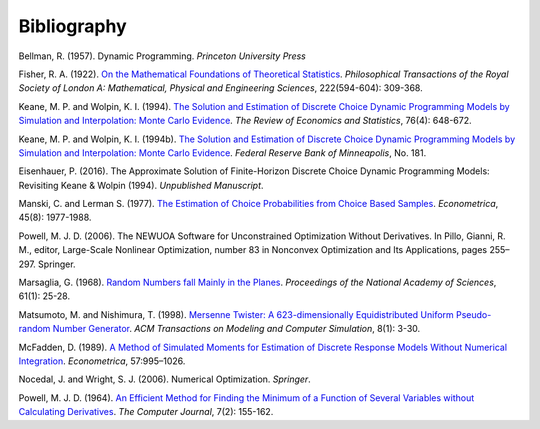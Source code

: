 Bibliography
============

Bellman, R. (1957). Dynamic Programming. *Princeton University Press*

Fisher, R. A. (1922). `On the Mathematical Foundations of Theoretical Statistics <http://rsta.royalsocietypublishing.org/content/roypta/222/594-604/309.full.pdf>`_. *Philosophical Transactions of the Royal Society of London A: Mathematical, Physical and Engineering Sciences*, 222(594-604): 309-368.

Keane, M. P. and  Wolpin, K. I. (1994). `The Solution and Estimation of Discrete Choice Dynamic Programming Models by Simulation and Interpolation: Monte Carlo Evidence <http://www.jstor.org/stable/2109768>`_. *The Review of Economics and Statistics*, 76(4): 648-672.

Keane, M. P. and  Wolpin, K. I. (1994b). `The Solution and Estimation of Discrete Choice Dynamic Programming Models by Simulation and Interpolation: Monte Carlo Evidence <https://www.minneapolisfed.org/research/staff-reports/the-solution-and-estimation-of-discrete-choice-dynamic-programming-models-by-simulation-and-interpolation-monte-carlo-evidence>`_. *Federal Reserve Bank of Minneapolis*, No. 181.

Eisenhauer, P. (2016). The Approximate Solution of Finite-Horizon Discrete Choice Dynamic Programming Models: Revisiting Keane & Wolpin (1994). *Unpublished Manuscript*.

Manski, C. and Lerman S. (1977). `The Estimation of Choice Probabilities from Choice Based Samples <https://www.jstor.org/stable/1914121>`_. *Econometrica*, 45(8): 1977-1988.

Powell, M. J. D. (2006). The NEWUOA Software for Unconstrained Optimization Without Derivatives. In Pillo, Gianni, R. M., editor, Large-Scale Nonlinear Optimization, number 83 in Nonconvex Optimization and Its Applications, pages 255–297. Springer.

Marsaglia, G. (1968). `Random Numbers fall Mainly in the Planes <http://www.ncbi.nlm.nih.gov/pmc/articles/PMC285899/pdf/pnas00123-0038.pdf>`_. *Proceedings of the National Academy of Sciences*, 61(1): 25-28.

Matsumoto, M. and Nishimura, T. (1998). `Mersenne Twister: A 623-dimensionally Equidistributed Uniform Pseudo-random Number Generator <http://dl.acm.org/citation.cfm?doid=272991.272995>`_. *ACM Transactions on Modeling and Computer Simulation*, 8(1): 3-30.

McFadden, D. (1989). `A Method of Simulated Moments for Estimation of Discrete Response Models Without Numerical Integration <https://www.jstor.org/stable/1913621>`_. *Econometrica*, 57:995–1026.

Nocedal, J. and Wright, S. J. (2006). Numerical Optimization. *Springer*.

Powell, M. J. D. (1964). `An Efficient Method for Finding the Minimum of a Function of Several Variables without Calculating Derivatives <http://comjnl.oxfordjournals.org/content/7/2/155.abstract>`_. *The Computer Journal*, 7(2): 155-162.
